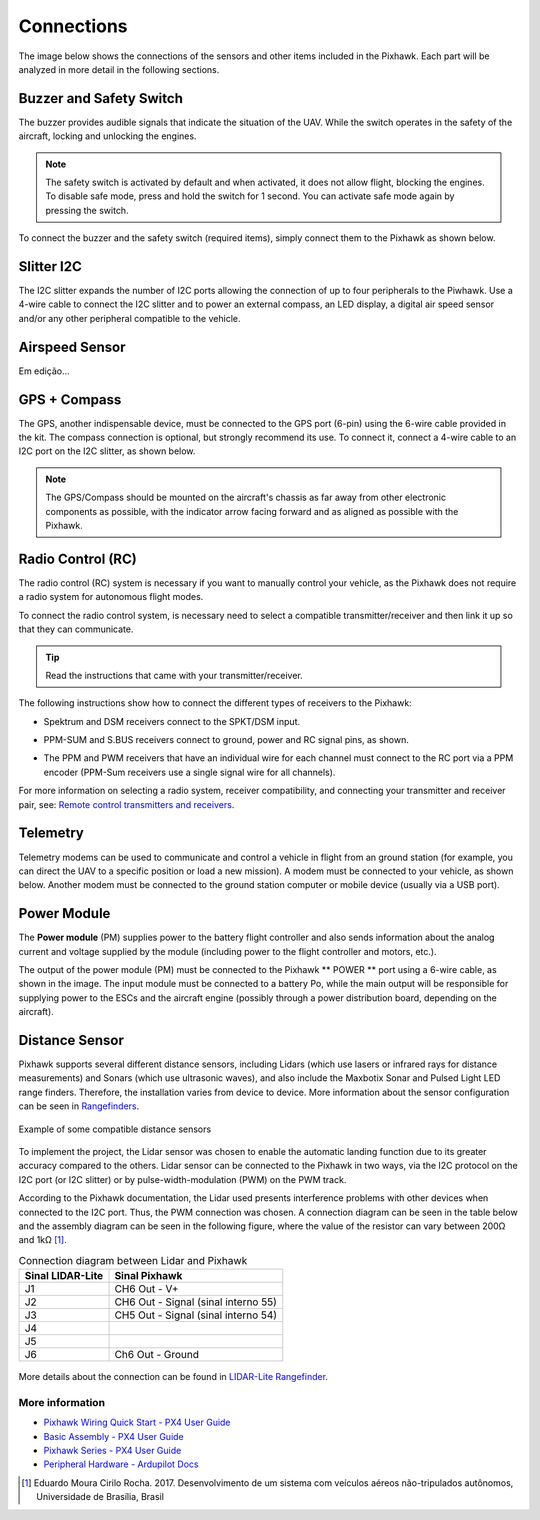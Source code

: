 Connections
============

.. A imagem abaixo apresenta as conexões dos sensores e demais itens inclusos no Pixhawk. Cada parte será analisada com mais detalhes nas seções a seguir.

The image below shows the connections of the sensors and other items included in the Pixhawk. Each part will be analyzed in more detail in the following sections.

.. Adicionar imagem das conexões do pixhawk (não esquecer do airspeed)


Buzzer and Safety Switch
~~~~~~~~~~~~~~~~~~~~~~~~~

.. A campainha fornece sinais sonoros que indicam a situação do VANT. Enquanto o interruptor atua na segurança da aeronave, bloqueando e desbloqueando os motores.

The buzzer provides audible signals that indicate the situation of the UAV. While the switch operates in the safety of the aircraft, locking and unlocking the engines.

.. Note::
   The safety switch is activated by default and when activated, it does not allow flight, blocking the engines. To disable safe mode, press and hold the switch for 1 second. You can activate safe mode again by pressing the switch.

.. Para conectar a campainha e o interruptor de segurança (itens obrigatórios), basta liga-lós ao Pixhawk como mostrado abaixo.

To connect the buzzer and the safety switch (required items), simply connect them to the Pixhawk as shown below.

.. image:: /img/Aerial/px1_buzzer_and_safety_switch.jpg
    :align: center

Slitter I2C
~~~~~~~~~~~~

.. O *slitter* I2C expande a quantidade de portas I2C permitindo a conexão de até quatro periféricos ao Piwhawk. Utilize um cabo de 4 fios para conectar o *slitter* I2C e para alimentar uma bússola externa, um display LED, um sensor de velocidade do ar digital e/ou qualquer outro periférico compatível ao veículo.

The I2C slitter expands the number of I2C ports allowing the connection of up to four peripherals to the Piwhawk. Use a 4-wire cable to connect the I2C slitter and to power an external compass, an LED display, a digital air speed sensor and/or any other peripheral compatible to the vehicle.

Airspeed Sensor
~~~~~~~~~~~~~~~~

Em edição...

.. verificar no laboratorio 

GPS + Compass 
~~~~~~~~~~~~~~

.. O GPS, outro dispositivo obrigatório, deve ser conectado à porta GPS (6 pinos) usando o cabo de 6 fios fornecidos no kit. A conexão da bússola é opcional, porém recomendamos fortemente sua utilização. Para conecta-lá, ligue um cabo de 4 fios a uma porta I2C do *slitter* I2C, como mostrado abaixo.

The GPS, another indispensable device, must be connected to the GPS port (6-pin) using the 6-wire cable provided in the kit.  The compass connection is optional, but strongly recommend its use. To connect it, connect a 4-wire cable to an I2C port on the I2C slitter, as shown below.

.. adicionar imagem do GPS/bussola

.. Note::
   The GPS/Compass should be mounted on the aircraft's chassis as far away from other electronic components as possible, with the indicator arrow facing forward and as aligned as possible with the Pixhawk.

Radio Control (RC)
~~~~~~~~~~~~~~~~~~

.. O sistema de rádio controle (RC) é necessário caso deseje controlar manualmente seu veículo, dado que o Pixhawk não requer um sistema de rádio para modos de voo autônomo.

The radio control (RC) system is necessary if you want to manually control your vehicle, as the Pixhawk does not require a radio system for autonomous flight modes.

.. Para conectar o sistema de rádio controle, será necessário selecionar um transmissor/receptor compatível e depois vinculá-lo para que eles se comuniquem. 

To connect the radio control system, is necessary need to select a compatible transmitter/receiver and then link it up so that they can communicate.

.. Tip::
   Read the instructions that came with your transmitter/receiver.

.. As instruções a seguir mostram como conectar os diferentes tipos de receptores ao Pixhawk:

The following instructions show how to connect the different types of receivers to the Pixhawk:

* Spektrum and DSM receivers connect to the SPKT/DSM input.

.. image:: /img/Aerial/pixhawk_3dr_receiver_spektrum.jpg

* PPM-SUM and S.BUS receivers connect to ground, power and RC signal pins, as shown. 

.. image:: /img/Aerial/pixhawk_3dr_receiver_ppm_sbus.jpg

* The PPM and PWM receivers that have an individual wire for each channel must connect to the RC port via a PPM encoder (PPM-Sum receivers use a single signal wire for all channels).

For more information on selecting a radio system, receiver compatibility, and connecting your transmitter and receiver pair, see: `Remote control transmitters and receivers`_.

.. _Remote control transmitters and receivers: https://docs.px4.io/v1.9.0/en/getting_started/rc_transmitter_receiver.html

Telemetry 
~~~~~~~~~~~

.. Os modens de telemetria podem ser usados ​​para comunicar e controlar um veículo em voo a partir de uma estação terrestre (por exemplo, você pode direcionar o VANT para uma posição específica ou carregar uma nova missão). Um modem deve ser conectado ao seu veículo, como mostrado abaixo. O outro modem deverá ser conectado ao computador da estação terrestre ou dispositivo móvel (geralmente por uma porta USB).

Telemetry modems can be used to communicate and control a vehicle in flight from an ground station (for example, you can direct the UAV to a specific position or load a new mission). A modem must be connected to your vehicle, as shown below. Another modem must be connected to the ground station computer or mobile device (usually via a USB port).

.. image:: /img/Aerial/pixhawk_3dr_telemetry_radio.jpg

Power Module
~~~~~~~~~~~~~

.. O módulo de energia (*Power module* - PM) fornece energia ao controlador de voo da bateria e também envia informações sobre a corrente analógica e a tensão fornecida pelo módulo (incluindo a energia do controlador de voo e dos motores, etc.).

The **Power module** (PM) supplies power to the battery flight controller and also sends information about the analog current and voltage supplied by the module (including power to the flight controller and motors, etc.).

.. A saída do modulo de energia (PM) deve ser conectada à porta **POWER** do Pixhawk usando um cabo de 6 fios, como apresentado na imagem. A entrada do modulo deverá ser conectada a uma bateria de LiPo, enquanto a saída principal será responsável por fornecer energia aos ESCs e motores da aeronave (possivelmente através de uma placa de distribuição de energia, a depender da aeronave).

The output of the power module (PM) must be connected to the Pixhawk ** POWER ** port using a 6-wire cable, as shown in the image. The input module must be connected to a battery Po, while the main output will be responsible for supplying power to the ESCs and the aircraft engine (possibly through a power distribution board, depending on the aircraft).

.. image:: /img/Aerial/pixhawk_3dr_power_module.jpg

Distance Sensor
~~~~~~~~~~~~~~~~

.. O Pixhawk suporta vários sensores de distância diferentes, incluindo os Lidars (que usam lasers ou raios infravermelhos para medições de distância) e Sonars (que utilizam som ultrassônico), e também incluem os buscadores de alcance LED Maxbotix Sonar e Pulsed Light. Dessa forma, a instalação varia de dispositivo para dispositivo. Mais informações a respeito da configuração dos sensores pode ser visualizada em `Rangefinders`_.

Pixhawk supports several different distance sensors, including Lidars (which use lasers or infrared rays for distance measurements) and Sonars (which use ultrasonic waves), and also include the Maxbotix Sonar and Pulsed Light LED range finders. Therefore, the installation varies from device to device. More information about the sensor configuration can be seen in `Rangefinders`_.

.. _Rangefinders: https://ardupilot.org/copter/docs/common-rangefinder-landingpage.html#rangefinders-landing-page

.. figure:: /img/Aerial/RangeFinder_LandingPageImage_4.jpg
   :align: center

   Example of some compatible distance sensors

.. explicar pq escolheu o lidar

.. Para implementar o projeto, escolheu-se o sensor Lidar para habilitar a função de pouso automático devido sua maior precisão em relação aos demais. O sensor lidar pode ser conectado ao Pixhawk de duas formas, através do protocolo I2C na porta I2C (ou I2C *slitter*) ou por *pulse-width-modulation* (PWM) na trilha PWM. 

To implement the project, the Lidar sensor was chosen to enable the automatic landing function due to its greater accuracy compared to the others. Lidar sensor can be connected to the Pixhawk in two ways, via the I2C protocol on the I2C port (or I2C slitter) or by pulse-width-modulation (PWM) on the PWM track.

.. De acordo com a documentação do Pixhawk, o lidar utilizado apresenta problemas de interferência com outros dispositivos quando conectado na porta I2C. Assim, escolheu-se a conexão por PWM. Um diagrama de conexão pode ser vista na tabela abaixo e o esquema de montagem pode ser visto na figura a seguir, onde o valor do resistor pode variar entre 200Ω e 1kΩ [1]_.

According to the Pixhawk documentation, the Lidar used presents interference problems with other devices when connected to the I2C port. Thus, the PWM connection was chosen. A connection diagram can be seen in the table below and the assembly diagram can be seen in the following figure, where the value of the resistor can vary between 200Ω and 1kΩ [1]_.

.. table:: Connection diagram between Lidar and Pixhawk

	===================    ======================================
	 Sinal LIDAR-Lite              Sinal Pixhawk            
	===================    ======================================
		J1                      CH6 Out - V+            
		J2              CH6 Out - Signal (sinal interno 55) 
		J3              CH5 Out - Signal (sinal interno 54) 
		J4                                             
		J5                                             
		J6                    Ch6 Out - Ground         
	===================    ======================================

.. figure:: /img/Aerial/pixhawk_lidar_connection.png
    :align: center
    
.. Mais detalhes sobre a conexão podem ser encontrados em `LIDAR-Lite Rangefinder`_.

More details about the connection can be found in `LIDAR-Lite Rangefinder`_.

.. _LIDAR-Lite Rangefinder: https://ardupilot.org/copter/docs/common-rangefinder-lidarlite.html?highlight=lidar#lidar-lite-rangefinder

More information
-----------------

* `Pixhawk Wiring Quick Start - PX4 User Guide`_

* `Basic Assembly - PX4 User Guide`_

* `Pixhawk Series - PX4 User Guide`_

* `Peripheral Hardware - Ardupilot Docs`_

.. _Pixhawk Wiring Quick Start - PX4 User Guide: https://docs.px4.io/v1.9.0/en/assembly/quick_start_pixhawk.html
.. _Basic Assembly - PX4 User Guide: https://docs.px4.io/v1.9.0/en/assembly/
.. _Pixhawk Series - PX4 User Guide: https://docs.px4.io/v1.9.0/en/flight_controller/pixhawk_series.html
.. _Peripheral Hardware - Ardupilot Docs: https://ardupilot.org/copter/docs/common-optional-hardware.html

.. References

.. [1] Eduardo Moura Cirilo Rocha. 2017. Desenvolvimento de um sistema com veículos aéreos não-tripulados autônomos, Universidade de Brasília, Brasil





